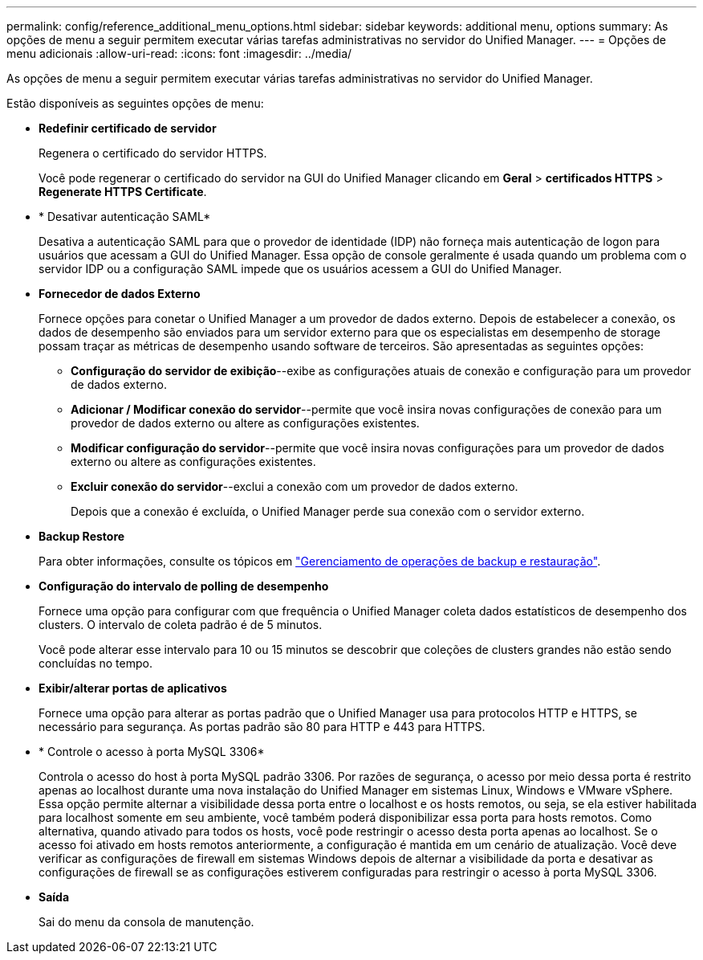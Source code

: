 ---
permalink: config/reference_additional_menu_options.html 
sidebar: sidebar 
keywords: additional menu, options 
summary: As opções de menu a seguir permitem executar várias tarefas administrativas no servidor do Unified Manager. 
---
= Opções de menu adicionais
:allow-uri-read: 
:icons: font
:imagesdir: ../media/


[role="lead"]
As opções de menu a seguir permitem executar várias tarefas administrativas no servidor do Unified Manager.

Estão disponíveis as seguintes opções de menu:

* *Redefinir certificado de servidor*
+
Regenera o certificado do servidor HTTPS.

+
Você pode regenerar o certificado do servidor na GUI do Unified Manager clicando em *Geral* > *certificados HTTPS* > *Regenerate HTTPS Certificate*.

* * Desativar autenticação SAML*
+
Desativa a autenticação SAML para que o provedor de identidade (IDP) não forneça mais autenticação de logon para usuários que acessam a GUI do Unified Manager. Essa opção de console geralmente é usada quando um problema com o servidor IDP ou a configuração SAML impede que os usuários acessem a GUI do Unified Manager.

* *Fornecedor de dados Externo*
+
Fornece opções para conetar o Unified Manager a um provedor de dados externo. Depois de estabelecer a conexão, os dados de desempenho são enviados para um servidor externo para que os especialistas em desempenho de storage possam traçar as métricas de desempenho usando software de terceiros. São apresentadas as seguintes opções:

+
** *Configuração do servidor de exibição*--exibe as configurações atuais de conexão e configuração para um provedor de dados externo.
** *Adicionar / Modificar conexão do servidor*--permite que você insira novas configurações de conexão para um provedor de dados externo ou altere as configurações existentes.
** *Modificar configuração do servidor*--permite que você insira novas configurações para um provedor de dados externo ou altere as configurações existentes.
** *Excluir conexão do servidor*--exclui a conexão com um provedor de dados externo.
+
Depois que a conexão é excluída, o Unified Manager perde sua conexão com o servidor externo.



* *Backup Restore*
+
Para obter informações, consulte os tópicos em link:../health-checker/concept_manage_backup_and_restore_operations.html["Gerenciamento de operações de backup e restauração"].

* *Configuração do intervalo de polling de desempenho*
+
Fornece uma opção para configurar com que frequência o Unified Manager coleta dados estatísticos de desempenho dos clusters. O intervalo de coleta padrão é de 5 minutos.

+
Você pode alterar esse intervalo para 10 ou 15 minutos se descobrir que coleções de clusters grandes não estão sendo concluídas no tempo.

* *Exibir/alterar portas de aplicativos*
+
Fornece uma opção para alterar as portas padrão que o Unified Manager usa para protocolos HTTP e HTTPS, se necessário para segurança. As portas padrão são 80 para HTTP e 443 para HTTPS.

* * Controle o acesso à porta MySQL 3306*
+
Controla o acesso do host à porta MySQL padrão 3306. Por razões de segurança, o acesso por meio dessa porta é restrito apenas ao localhost durante uma nova instalação do Unified Manager em sistemas Linux, Windows e VMware vSphere. Essa opção permite alternar a visibilidade dessa porta entre o localhost e os hosts remotos, ou seja, se ela estiver habilitada para localhost somente em seu ambiente, você também poderá disponibilizar essa porta para hosts remotos. Como alternativa, quando ativado para todos os hosts, você pode restringir o acesso desta porta apenas ao localhost. Se o acesso foi ativado em hosts remotos anteriormente, a configuração é mantida em um cenário de atualização. Você deve verificar as configurações de firewall em sistemas Windows depois de alternar a visibilidade da porta e desativar as configurações de firewall se as configurações estiverem configuradas para restringir o acesso à porta MySQL 3306.

* *Saída*
+
Sai do menu da consola de manutenção.


